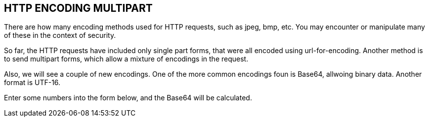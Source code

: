 
== HTTP ENCODING MULTIPART
There are how many encoding methods used for HTTP requests,
such as jpeg, bmp, etc. You may encounter or manipulate
many of these in the context of security.

So far, the HTTP requests have included only single part
forms, that were all encoded using url-for-encoding.
Another method is to send multipart forms, which allow
a mixture of encodings in the request.

Also, we will see a couple of new encodings. One of the more
common encodings foun is Base64, allwoing binary data.
Another format is UTF-16.

Enter some numbers into the form below, and the Base64
will be calculated.


